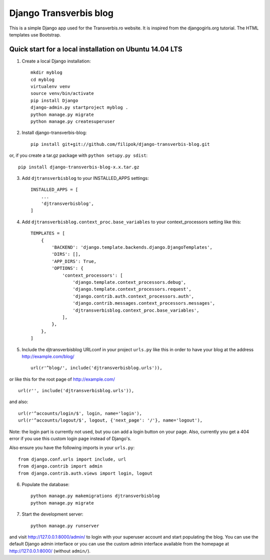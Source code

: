 Django Transverbis blog
=======================


This is a simple Django app used for the Transverbis.ro website.
It is inspired from the djangogirls.org tutorial.
The HTML templates use  Bootstrap.

Quick start for a local installation on Ubuntu 14.04 LTS
--------------------------------------------------------
1. Create a local Django installation::

    mkdir myblog
    cd myblog
    virtualenv venv
    source venv/bin/activate
    pip install Django
    django-admin.py startproject myblog .
    python manage.py migrate
    python manage.py createsuperuser


2. Install django-transverbis-blog::

    pip install git+git://github.com/filipok/django-transverbis-blog.git

or, if you create a tar.gz package with ``python setupy.py sdist``::

    pip install django-transverbis-blog-x.x.tar.gz

3. Add ``djtransverbisblog`` to your INSTALLED_APPS settings::

    INSTALLED_APPS = [
        ...
        'djtransverbisblog',
    ]


4. Add ``djtransverbisblog.context_proc.base_variables`` to your context_processors setting like this::

    TEMPLATES = [
        {
            'BACKEND': 'django.template.backends.django.DjangoTemplates',
            'DIRS': [],
            'APP_DIRS': True,
            'OPTIONS': {
                'context_processors': [
                    'django.template.context_processors.debug',
                    'django.template.context_processors.request',
                    'django.contrib.auth.context_processors.auth',
                    'django.contrib.messages.context_processors.messages',
                    'djtransverbisblog.context_proc.base_variables',
                ],
            },
        },
    ]


5. Include the djtransverbisblog URLconf in your project ``urls.py`` like this in order to have your blog at the address http://example.com/blog/ ::

    url(r'^blog/', include('djtransverbisblog.urls')),

or like this for the root page of http://example.com/ ::

    url(r'', include('djtransverbisblog.urls')),

and also::

    url(r'^accounts/login/$', login, name='login'),
    url(r'^accounts/logout/$', logout, {'next_page': '/'}, name='logout'),

Note: the login part is currently not used, but you can add a login button on your page. Also, currently you get a 404 error if you use this custom login page instead of Django's.

Also ensure you have the following imports in your ``urls.py``::

    from django.conf.urls import include, url
    from django.contrib import admin
    from django.contrib.auth.views import login, logout


6. Populate the database::

    python manage.py makemigrations djtransverbisblog
    python manage.py migrate


7. Start the development server::

    python manage.py runserver

and visit http://127.0.0.1:8000/admin/ to login with your superuser account and start populating the blog. You can use the default Django admin interface or you can use the custom admin interface available from the homepage at http://127.0.0.1:8000/ (without ``admin/``).
